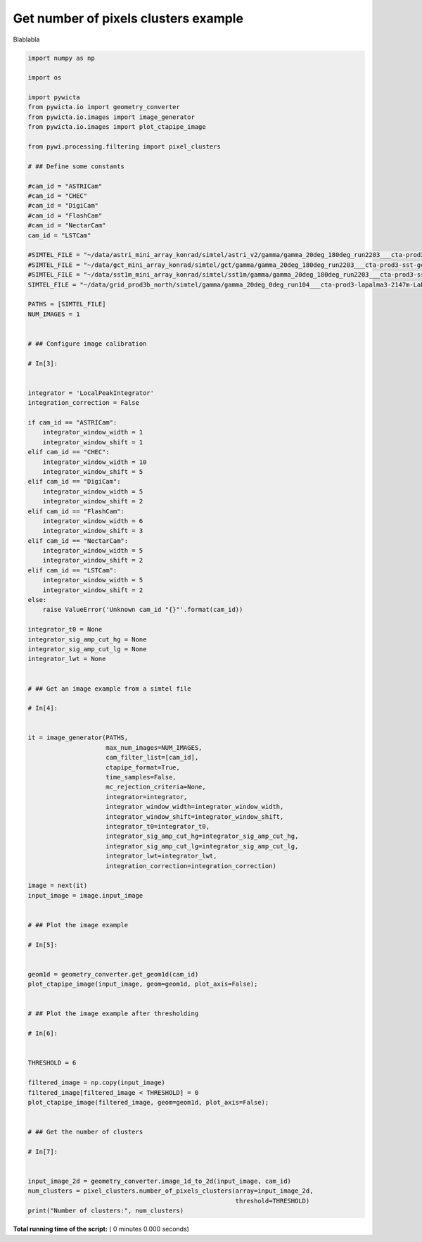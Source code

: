 

.. _sphx_glr_gallery_example_get_number_of_pixels_clusters.py:


=====================================
Get number of pixels clusters example
=====================================

Blablabla



.. code-block:: python


    import numpy as np

    import os

    import pywicta
    from pywicta.io import geometry_converter
    from pywicta.io.images import image_generator
    from pywicta.io.images import plot_ctapipe_image

    from pywi.processing.filtering import pixel_clusters

    # ## Define some constants

    #cam_id = "ASTRICam"
    #cam_id = "CHEC"
    #cam_id = "DigiCam"
    #cam_id = "FlashCam"
    #cam_id = "NectarCam"
    cam_id = "LSTCam"

    #SIMTEL_FILE = "~/data/astri_mini_array_konrad/simtel/astri_v2/gamma/gamma_20deg_180deg_run2203___cta-prod3-sst-astri_desert-2150m-Paranal-sst-astri2.simtel.gz"
    #SIMTEL_FILE = "~/data/gct_mini_array_konrad/simtel/gct/gamma/gamma_20deg_180deg_run2203___cta-prod3-sst-gct_desert-2150m-Paranal-sst-gct.simtel.gz"
    #SIMTEL_FILE = "~/data/sst1m_mini_array_konrad/simtel/sst1m/gamma/gamma_20deg_180deg_run2203___cta-prod3-sst-dc_desert-2150m-Paranal-sst-dc.simtel.gz"
    SIMTEL_FILE = "~/data/grid_prod3b_north/simtel/gamma/gamma_20deg_0deg_run104___cta-prod3-lapalma3-2147m-LaPalma.simtel.gz"

    PATHS = [SIMTEL_FILE]
    NUM_IMAGES = 1


    # ## Configure image calibration

    # In[3]:


    integrator = 'LocalPeakIntegrator'
    integration_correction = False

    if cam_id == "ASTRICam":
        integrator_window_width = 1
        integrator_window_shift = 1
    elif cam_id == "CHEC":
        integrator_window_width = 10
        integrator_window_shift = 5
    elif cam_id == "DigiCam":
        integrator_window_width = 5
        integrator_window_shift = 2
    elif cam_id == "FlashCam":
        integrator_window_width = 6
        integrator_window_shift = 3
    elif cam_id == "NectarCam":
        integrator_window_width = 5
        integrator_window_shift = 2
    elif cam_id == "LSTCam":
        integrator_window_width = 5
        integrator_window_shift = 2
    else:
        raise ValueError('Unknown cam_id "{}"'.format(cam_id))

    integrator_t0 = None
    integrator_sig_amp_cut_hg = None
    integrator_sig_amp_cut_lg = None
    integrator_lwt = None


    # ## Get an image example from a simtel file

    # In[4]:


    it = image_generator(PATHS,
                         max_num_images=NUM_IMAGES,
                         cam_filter_list=[cam_id],
                         ctapipe_format=True,
                         time_samples=False,
                         mc_rejection_criteria=None,
                         integrator=integrator,
                         integrator_window_width=integrator_window_width,
                         integrator_window_shift=integrator_window_shift,
                         integrator_t0=integrator_t0,
                         integrator_sig_amp_cut_hg=integrator_sig_amp_cut_hg,
                         integrator_sig_amp_cut_lg=integrator_sig_amp_cut_lg,
                         integrator_lwt=integrator_lwt,
                         integration_correction=integration_correction)

    image = next(it)
    input_image = image.input_image


    # ## Plot the image example

    # In[5]:


    geom1d = geometry_converter.get_geom1d(cam_id)
    plot_ctapipe_image(input_image, geom=geom1d, plot_axis=False);


    # ## Plot the image example after thresholding

    # In[6]:


    THRESHOLD = 6

    filtered_image = np.copy(input_image)
    filtered_image[filtered_image < THRESHOLD] = 0
    plot_ctapipe_image(filtered_image, geom=geom1d, plot_axis=False);


    # ## Get the number of clusters

    # In[7]:


    input_image_2d = geometry_converter.image_1d_to_2d(input_image, cam_id)
    num_clusters = pixel_clusters.number_of_pixels_clusters(array=input_image_2d,
                                                            threshold=THRESHOLD)
    print("Number of clusters:", num_clusters)


**Total running time of the script:** ( 0 minutes  0.000 seconds)



.. only :: html

 .. container:: sphx-glr-footer


  .. container:: sphx-glr-download

     :download:`Download Python source code: example_get_number_of_pixels_clusters.py <example_get_number_of_pixels_clusters.py>`



  .. container:: sphx-glr-download

     :download:`Download Jupyter notebook: example_get_number_of_pixels_clusters.ipynb <example_get_number_of_pixels_clusters.ipynb>`


.. only:: html

 .. rst-class:: sphx-glr-signature

    `Gallery generated by Sphinx-Gallery <https://sphinx-gallery.readthedocs.io>`_
